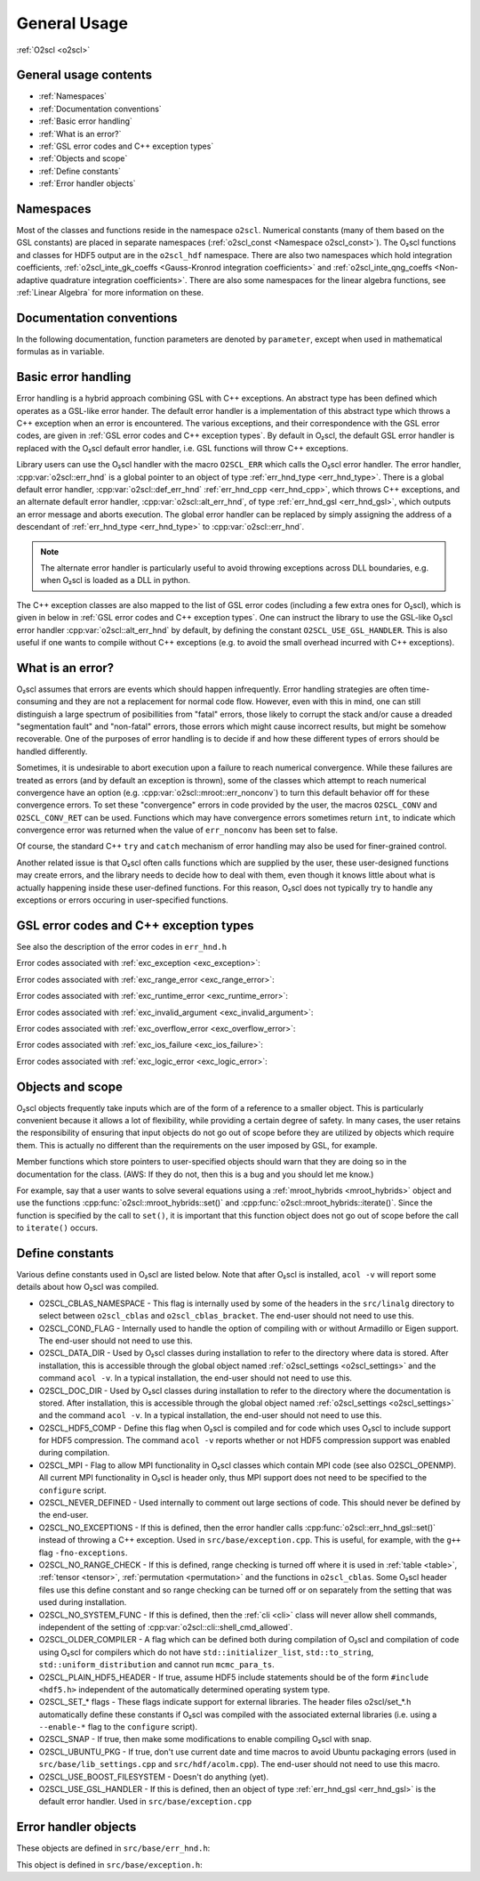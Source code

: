 General Usage
=============

:ref:`O2scl <o2scl>`

General usage contents
----------------------

- :ref:`Namespaces`
- :ref:`Documentation conventions`
- :ref:`Basic error handling`
- :ref:`What is an error?`
- :ref:`GSL error codes and C++ exception types`
- :ref:`Objects and scope`
- :ref:`Define constants`
- :ref:`Error handler objects`

Namespaces
----------
    
Most of the classes and functions reside in the namespace ``o2scl``.
Numerical constants (many of them based on the GSL constants) are
placed in separate namespaces (:ref:`o2scl_const <Namespace
o2scl_const>`). The O₂scl functions and classes for HDF5 output are in
the ``o2scl_hdf`` namespace. There are also two namespaces which hold
integration coefficients, :ref:`o2scl_inte_gk_coeffs <Gauss-Kronrod
integration coefficients>` and :ref:`o2scl_inte_qng_coeffs
<Non-adaptive quadrature integration coefficients>`. There are also
some namespaces for the linear algebra functions, see :ref:`Linear
Algebra` for more information on these.

Documentation conventions
-------------------------

In the following documentation, function parameters are denoted by
``parameter``, except when used in mathematical formulas as in 
:math:`\mathrm{variable}`.

Basic error handling
--------------------

Error handling is a hybrid approach combining GSL with C++ exceptions.
An abstract type has been defined which operates as a GSL-like error
hander. The default error handler is a implementation of this abstract
type which throws a C++ exception when an error is encountered. The
various exceptions, and their correspondence with the GSL error codes,
are given in :ref:`GSL error codes and C++ exception types`. By
default in O₂scl, the default GSL error handler is replaced
with the O₂scl default error handler, i.e. GSL functions
will throw C++ exceptions.

Library users can use the O₂scl handler with the macro ``O2SCL_ERR`` which
calls the O₂scl error handler. The error handler,
:cpp:var:`o2scl::err_hnd` is a global pointer to an object of type
:ref:`err_hnd_type <err_hnd_type>`. There is a global default error
handler, :cpp:var:`o2scl::def_err_hnd` :ref:`err_hnd_cpp
<err_hnd_cpp>`, which throws C++ exceptions, and an alternate default
error handler, :cpp:var:`o2scl::alt_err_hnd`, of type
:ref:`err_hnd_gsl <err_hnd_gsl>`, which outputs an error message and
aborts execution. The global error handler can be replaced by simply
assigning the address of a descendant of :ref:`err_hnd_type
<err_hnd_type>` to :cpp:var:`o2scl::err_hnd`.

.. note::
   The alternate error handler is particularly useful to avoid
   throwing exceptions across DLL boundaries, e.g. when O₂scl
   is loaded as a DLL in python. 
   
..
  11/14/20: This old text regarding exceptions is now unnecessary.

  O₂scl does not support any execution beyond the point at
  which the error handler is called. Many functions which would have
  had integer return values in GSL, now return ``void`` in O\
  :sub:`2`\ scl. Internally, O₂scl does not use ``try`` blocks,
  but these can easily be effectively employed by an O₂scl
  user.

The C++ exception classes are also mapped to the list of GSL error
codes (including a few extra ones for O₂scl), which is
given in below in :ref:`GSL error codes and C++ exception types`.
One can instruct the library to use the GSL-like O₂scl
error handler :cpp:var:`o2scl::alt_err_hnd` by default, by defining
the constant ``O2SCL_USE_GSL_HANDLER``. This is also useful if one
wants to compile without C++ exceptions (e.g. to avoid the small
overhead incurred with C++ exceptions).

What is an error?
-----------------

O₂scl assumes that errors are events which should happen
infrequently. Error handling strategies are often time-consuming
and they are not a replacement for normal code flow. However, even
with this in mind, one can still distinguish a large spectrum of
posibillities from "fatal" errors, those likely to corrupt the
stack and/or cause a dreaded "segmentation fault" and "non-fatal"
errors, those errors which might cause incorrect results, but
might be somehow recoverable. One of the purposes of error
handling is to decide if and how these different types of errors
should be handled differently.

Sometimes, it is undesirable to abort execution upon a failure to
reach numerical convergence. While these failures are treated as
errors (and by default an exception is thrown), some of the classes
which attempt to reach numerical convergence have an option (e.g.
:cpp:var:`o2scl::mroot::err_nonconv`) to turn this default behavior
off for these convergence errors. To set these "convergence" errors in
code provided by the user, the macros ``O2SCL_CONV`` and
``O2SCL_CONV_RET`` can be used. Functions which may have convergence
errors sometimes return ``int``, to indicate which convergence error
was returned when the value of ``err_nonconv`` has been set to false.

Of course, the standard C++ ``try`` and  ``catch`` mechanism of error
handling may also be used for finer-grained control. 

Another related issue is that O₂scl often calls functions
which are supplied by the user, these user-designed functions may
create errors, and the library needs to decide how to deal with them,
even though it knows little about what is actually happening inside
these user-defined functions. For this reason, O₂scl does
not typically try to handle any exceptions or errors occuring in
user-specified functions.

GSL error codes and C++ exception types
---------------------------------------

See also the description of the error codes in ``err_hnd.h``

.. doxygenenumvalue:: success
.. doxygenenumvalue:: gsl_continue

Error codes associated with :ref:`exc_exception <exc_exception>`:
		      
.. doxygenenumvalue:: gsl_failure
.. doxygenenumvalue:: exc_efailed
.. doxygenenumvalue:: exc_esanity
.. doxygenenumvalue:: exc_eunsup
.. doxygenenumvalue:: exc_eunimpl

Error codes associated with :ref:`exc_range_error <exc_range_error>`:
   
.. doxygenenumvalue:: exc_edom
.. doxygenenumvalue:: exc_erange
.. doxygenenumvalue:: exc_eundrflw

Error codes associated with :ref:`exc_runtime_error <exc_runtime_error>`:
   
.. doxygenenumvalue:: exc_efault
.. doxygenenumvalue:: exc_efactor
.. doxygenenumvalue:: exc_enomem
.. doxygenenumvalue:: exc_ebadfunc
.. doxygenenumvalue:: exc_erunaway
.. doxygenenumvalue:: exc_emaxiter
.. doxygenenumvalue:: exc_etol
.. doxygenenumvalue:: exc_eloss
.. doxygenenumvalue:: exc_eround
.. doxygenenumvalue:: exc_esing
.. doxygenenumvalue:: exc_ediverge
.. doxygenenumvalue:: exc_ecache
.. doxygenenumvalue:: exc_etable
.. doxygenenumvalue:: exc_enoprog
.. doxygenenumvalue:: exc_enoprogj
.. doxygenenumvalue:: exc_etolf
.. doxygenenumvalue:: exc_etolx
.. doxygenenumvalue:: exc_etolg
.. doxygenenumvalue:: exc_enotfound
.. doxygenenumvalue:: exc_outsidecons

Error codes associated with :ref:`exc_invalid_argument <exc_invalid_argument>`:
   
.. doxygenenumvalue:: exc_einval
.. doxygenenumvalue:: exc_ebadtol
.. doxygenenumvalue:: exc_ebadlen
.. doxygenenumvalue:: exc_enotsqr
.. doxygenenumvalue:: exc_eindex
		      
Error codes associated with :ref:`exc_overflow_error <exc_overflow_error>`:

.. doxygenenumvalue:: exc_ezerodiv
.. doxygenenumvalue:: exc_eovrflw
		      
Error codes associated with :ref:`exc_ios_failure <exc_ios_failure>`:

.. doxygenenumvalue:: exc_eof
.. doxygenenumvalue:: exc_efilenotfound

Error codes associated with :ref:`exc_logic_error <exc_logic_error>`:

.. doxygenenumvalue:: exc_ememtype
		      
Objects and scope
-----------------
    
O₂scl objects frequently take inputs which are of the form
of a reference to a smaller object. This is particularly convenient
because it allows a lot of flexibility, while providing a certain
degree of safety. In many cases, the user retains the responsibility
of ensuring that input objects do not go out of scope before they are
utilized by objects which require them. This is actually no different
than the requirements on the user imposed by GSL, for example.

Member functions which store pointers to user-specified objects should
warn that they are doing so in the documentation for the class. (AWS:
If they do not, then this is a bug and you should let me know.)

For example, say that a user wants to solve several equations using a
:ref:`mroot_hybrids <mroot_hybrids>` object and use the functions
:cpp:func:`o2scl::mroot_hybrids::set()` and
:cpp:func:`o2scl::mroot_hybrids::iterate()`. Since the function is
specified by the call to ``set()``, it is important that this function
object does not go out of scope before the call to ``iterate()``
occurs.

..
  This is now moved to a design requiremet

  Reference parameters
  --------------------
   
  When a O₂scl function contains two reference parameters for
  objects, it is not typically possible to provide the same object to
  both parameters or to provide two objects which share the same memory.
  This is particularly an issue when the associated types are template
  types, since then the O₂scl library has no way of knowing
  how memory is organized in these unspecified types. Thread safety is
  also an issue, as care must be taken if two functions which are
  running simultaneously access the same instance of any class.

Define constants
----------------

Various define constants used in O₂scl are listed below. Note
that after O₂scl is installed, ``acol -v`` will report
some details about how O₂scl was compiled.

- O2SCL_CBLAS_NAMESPACE - This flag is internally used by some of the
  headers in the ``src/linalg`` directory to select between
  ``o2scl_cblas`` and ``o2scl_cblas_bracket``. The end-user should not
  need to use this.
- O2SCL_COND_FLAG - Internally used to handle the option of compiling
  with or without Armadillo or Eigen support. The end-user should not
  need to use this.
- O2SCL_DATA_DIR - Used by O₂scl classes during
  installation to refer to the directory where data is stored. After
  installation, this is accessible through the global object named
  :ref:`o2scl_settings <o2scl_settings>` and the command ``acol -v``.
  In a typical installation, the end-user should not need to use this.
- O2SCL_DOC_DIR - Used by O₂scl classes during
  installation to refer to the directory where the documentation is
  stored. After
  installation, this is accessible through the global object named
  :ref:`o2scl_settings <o2scl_settings>` and the command ``acol -v``.
  In a typical installation, the end-user should not need to use this.
- O2SCL_HDF5_COMP - Define this flag when O₂scl is compiled
  and for code which uses O₂scl to include support for HDF5
  compression. The command ``acol -v`` reports whether or not HDF5
  compression support was enabled during compilation.
- O2SCL_MPI - Flag to allow MPI functionality in O₂scl classes
  which contain MPI code (see also O2SCL_OPENMP). All current
  MPI functionality in O₂scl is header only, thus MPI support does 
  not need to be specified to the ``configure`` script.
- O2SCL_NEVER_DEFINED - Used internally to comment out large 
  sections of code. This should never be defined by the end-user. 
- O2SCL_NO_EXCEPTIONS - If this is defined, then the error handler
  calls :cpp:func:`o2scl::err_hnd_gsl::set()` instead of throwing a
  C++ exception. Used in ``src/base/exception.cpp``. This is useful,
  for example, with the ``g++`` flag ``-fno-exceptions``.
- O2SCL_NO_RANGE_CHECK - If this is defined, range checking is turned
  off where it is used in :ref:`table <table>`, :ref:`tensor
  <tensor>`, :ref:`permutation <permutation>` and the functions in
  ``o2scl_cblas``. Some O₂scl header files use this define
  constant and so range checking can be turned off or on separately
  from the setting that was used during installation.
- O2SCL_NO_SYSTEM_FUNC - If this is defined, then the :ref:`cli <cli>`
  class will never allow shell commands, independent of the 
  setting of :cpp:var:`o2scl::cli::shell_cmd_allowed`.
- O2SCL_OLDER_COMPILER - A flag which can be defined both during
  compilation of O₂scl and compilation of code using O₂scl
  for compilers which do not have
  ``std::initializer_list``, ``std::to_string``,
  ``std::uniform_distribution`` and cannot run ``mcmc_para_ts``.
- O2SCL_PLAIN_HDF5_HEADER - If true, assume HDF5 include statements 
  should be of the form ``#include <hdf5.h>`` independent
  of the automatically determined operating system type.
- O2SCL_SET_* flags - These flags indicate support for external
  libraries. The header files o2scl/set_*.h automatically define
  these constants if O₂scl was compiled with the associated
  external libraries (i.e. using a ``--enable-*`` flag to
  the ``configure`` script). 
- O2SCL_SNAP - If true, then make some modifications to enable
  compiling O₂scl with snap.
- O2SCL_UBUNTU_PKG - If true, don't use current date and time macros
  to avoid Ubuntu packaging errors (used in
  ``src/base/lib_settings.cpp`` and ``src/hdf/acolm.cpp``). The
  end-user should not need to use this macro.
- O2SCL_USE_BOOST_FILESYSTEM - Doesn't do anything (yet).
- O2SCL_USE_GSL_HANDLER - If this is defined, then an object of type
  :ref:`err_hnd_gsl <err_hnd_gsl>` is the default error handler. Used
  in ``src/base/exception.cpp``

..

Error handler objects
---------------------

These objects are defined in ``src/base/err_hnd.h``:

.. doxygenvariable:: o2scl::err_hnd

.. doxygenvariable:: o2scl::alt_err_hnd
		     
This object is defined in ``src/base/exception.h``:

.. doxygenvariable:: o2scl::def_err_hnd

